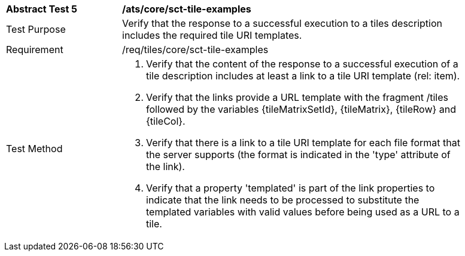 [width="90%",cols="2,6a"]
|===
^|*Abstract Test 5* |*/ats/core/sct-tile-examples*
^|Test Purpose |Verify that the response to a successful execution to a tiles description includes the required tile URI templates.
^|Requirement |/req/tiles/core/sct-tile-examples
^|Test Method |1. Verify that the content of the response to a successful execution of a tile description includes at least a link to a tile URI template (rel: item).
2. Verify that the links provide a URL template with the fragment /tiles followed by the variables {tileMatrixSetId}, {tileMatrix}, {tileRow} and {tileCol}. 
3. Verify that there is a link to a tile URI template for each file format that the server supports (the format is indicated in the 'type' attribute of the link).
4. Verify that a property 'templated' is part of the link properties to indicate that the link needs to be processed to substitute the templated variables with valid values before being used as a URL to a tile.
|===

